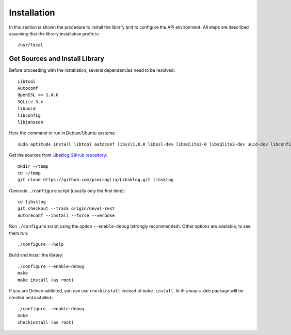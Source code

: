 ************
Installation
************

In this section is shown the procedure to install the library and to
configure the API environment. All steps are described assuming that the
library installation prefix is::

   /usr/local


Get Sources and Install Library
===============================

Before proceeding with the installation, several dependencies need to 
be resolved::

    Libtool
    Autoconf
    OpenSSL >= 1.0.0
    SQLite 3.x
    libuuid
    libconfig
    libjansson

Here the command to run in Debian/Ubuntu systems::
    
    sudo aptitude install libtool autoconf libssl1.0.0 libssl-dev libsqlite3-0 libsqlite3-dev uuid-dev libconfig-dev libjansson-dev

Get the sources from `Libsklog GitHub repository`_::

	mkdir ~/temp
	cd ~/temp
	git clone https://github.com/psmiraglia/Libsklog.git libsklog
	
Generate ``./configure`` script (usually only the first time)::

	cd libsklog
	git checkout --track origin/devel-rest
	autoreconf --install --force --verbose
	
Run ``./configure`` script using the option ``--enable-debug`` (strongly
recommended). Other options are available, to see them run::

	./configure --help
	
Build and install the library::

	./configure --enable-debug
	make
	make install (as root)
	
If you are Debian addicted, you can use ``checkinstall`` instead
of ``make install``. In this way a .deb package will be created and
installed.::

	./configure --enable-debug
	make
	checkinstall (as root)
	
.. _`Libsklog GitHub repository`: https://github.com/psmiraglia/Libsklog
